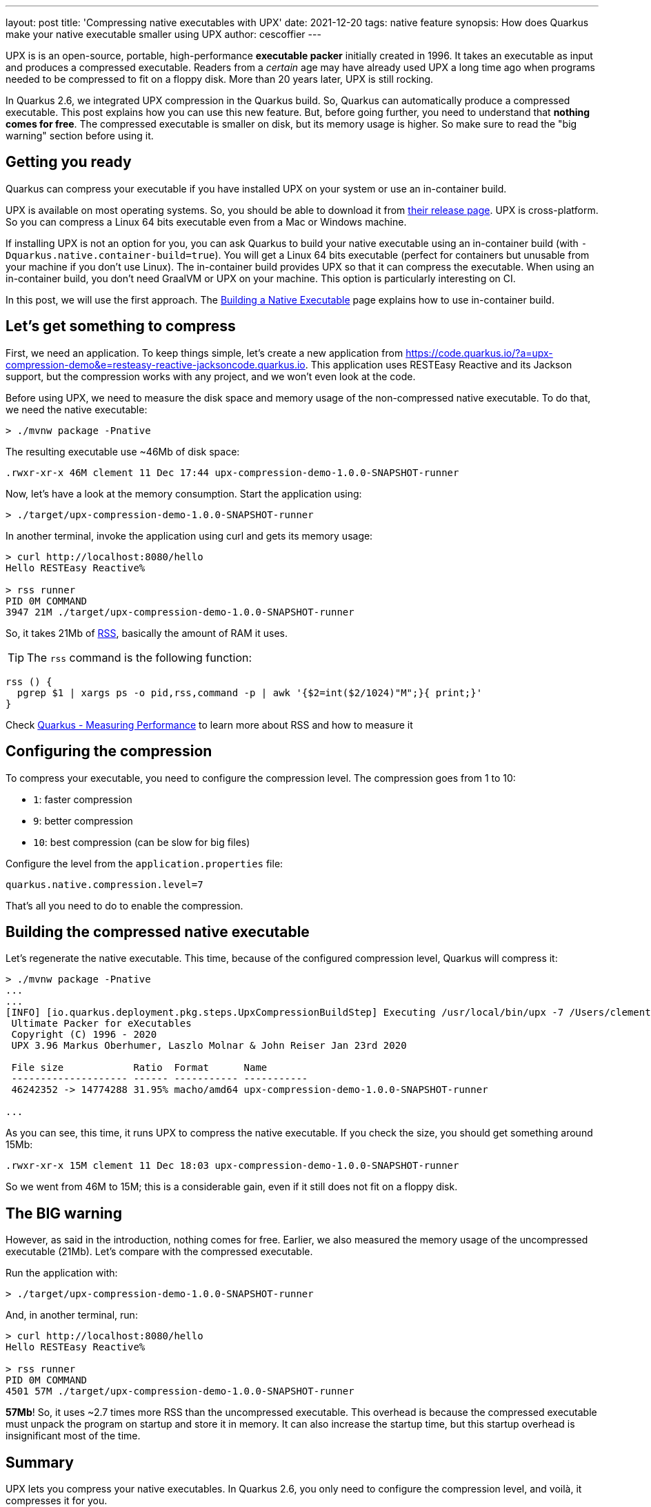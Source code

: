 ---
layout: post
title: 'Compressing native executables with UPX'
date: 2021-12-20
tags: native feature
synopsis: How does Quarkus make your native executable smaller using UPX
author: cescoffier
---

UPX is is an open-source, portable, high-performance *executable packer* initially created in 1996. 
It takes an executable as input and produces a compressed executable. 
Readers from a _certain_ age may have already used UPX a long time ago when programs needed to be compressed to fit on a floppy disk. 
More than 20 years later, UPX is still rocking.

In Quarkus 2.6, we integrated UPX compression in the Quarkus build. 
So, Quarkus can automatically produce a compressed executable. 
This post explains how you can use this new feature. 
But, before going further, you need to understand that **nothing comes for free**. 
The compressed executable is smaller on disk, but its memory usage is higher. 
So make sure to read the "big warning" section before using it. 

== Getting you ready

Quarkus can compress your executable if you have installed UPX on your system or use an in-container build.

UPX is available on most operating systems. 
So, you should be able to download it from https://github.com/upx/upx/releases/tag/v3.96[their release page]. 
UPX is cross-platform. 
So you can compress a Linux 64 bits executable even from a Mac or Windows machine. 

If installing UPX is not an option for you, you can ask Quarkus to build your native executable using an in-container build (with `-Dquarkus.native.container-build=true`). 
You will get a Linux 64 bits executable (perfect for containers but unusable from your machine if you don't use Linux). 
The in-container build provides UPX so that it can compress the executable. 
When using an in-container build, you don't need GraalVM or UPX on your machine. 
This option is particularly interesting on CI. 

In this post, we will use the first approach. The https://quarkus.io/version/main/guides/building-native-image#creating-a-container[Building a Native Executable] page explains how to use in-container build.

== Let's get something to compress

First, we need an application. 
To keep things simple, let's create a new application from https://code.quarkus.io/?a=upx-compression-demo&e=resteasy-reactive-jacksoncode.quarkus.io. 
This application uses RESTEasy Reactive and its Jackson support, but the compression works with any project, and we won't even look at the code. 

Before using UPX, we need to measure the disk space and memory usage of the non-compressed native executable. 
To do that, we need the native executable:
  
[source, bash]
----
> ./mvnw package -Pnative
----

The resulting executable use ~46Mb of disk space:

[source, bash]
----
.rwxr-xr-x 46M clement 11 Dec 17:44 upx-compression-demo-1.0.0-SNAPSHOT-runner
----

Now, let's have a look at the memory consumption. 
Start the application using:

[source, bash]
----
> ./target/upx-compression-demo-1.0.0-SNAPSHOT-runner
----

In another terminal, invoke the application using curl and gets its memory usage:


[source, bash]
----
> curl http://localhost:8080/hello
Hello RESTEasy Reactive%

> rss runner
PID 0M COMMAND
3947 21M ./target/upx-compression-demo-1.0.0-SNAPSHOT-runner
----

So, it takes 21Mb of https://en.wikipedia.org/wiki/Resident_set_size[RSS], basically the amount of RAM it uses. 

TIP: The `rss` command is the following function: 

[source, bash]
----
rss () {
  pgrep $1 | xargs ps -o pid,rss,command -p | awk '{$2=int($2/1024)"M";}{ print;}'
}
----

Check https://quarkus.io/guides/performance-measure[Quarkus - Measuring Performance] to learn more about RSS and how to measure it

== Configuring the compression

To compress your executable, you need to configure the compression level. 
The compression goes from 1 to 10:

- `1`: faster compression 
- `9`: better compression
- `10`: best compression (can be slow for big files)

Configure the level from the `application.properties` file:

[source, properties]
----
quarkus.native.compression.level=7
----

That's all you need to do to enable the compression.

== Building the compressed native executable

Let's regenerate the native executable. This time, because of the configured compression level, Quarkus will compress it:

[source, bash]
----
> ./mvnw package -Pnative
...
...
[INFO] [io.quarkus.deployment.pkg.steps.UpxCompressionBuildStep] Executing /usr/local/bin/upx -7 /Users/clement/Downloads/upx-compression-demo/target/upx-compression-demo-1.0.0-SNAPSHOT-runner
 Ultimate Packer for eXecutables
 Copyright (C) 1996 - 2020
 UPX 3.96 Markus Oberhumer, Laszlo Molnar & John Reiser Jan 23rd 2020

 File size            Ratio  Format      Name
 -------------------- ------ ----------- -----------
 46242352 -> 14774288 31.95% macho/amd64 upx-compression-demo-1.0.0-SNAPSHOT-runner

... 
----

As you can see, this time, it runs UPX to compress the native executable. If you check the size, you should get something around 15Mb:  

[source, bash]
----
.rwxr-xr-x 15M clement 11 Dec 18:03 upx-compression-demo-1.0.0-SNAPSHOT-runner
----

So we went from 46M to 15M; this is a considerable gain, even if it still does not fit on a floppy disk.  

== The **BIG** warning

However, as said in the introduction, nothing comes for free. 
Earlier, we also measured the memory usage of the uncompressed executable (21Mb). 
Let's compare with the compressed executable.

Run the application with:

[source, bash]
----
> ./target/upx-compression-demo-1.0.0-SNAPSHOT-runner
----

And, in another terminal, run:

[source, bash]
----
> curl http://localhost:8080/hello
Hello RESTEasy Reactive%

> rss runner
PID 0M COMMAND
4501 57M ./target/upx-compression-demo-1.0.0-SNAPSHOT-runner
----

**57Mb**! So, it uses ~2.7 times more RSS than the uncompressed executable. 
This overhead is because the compressed executable must unpack the program on startup and store it in memory. 
It can also increase the startup time, but this startup overhead is insignificant most of the time. 

== Summary

UPX lets you compress your native executables. 
In Quarkus 2.6, you only need to configure the compression level, and voilà, it compresses it for you. 

However, do not think it's all come for free. 
While the gain on disk space is fantastic, do not ignore the RSS overhead. 

UPX compression can benefit CLI tools or in environments where disk space is a constrained resource. 
For long-running applications or microservices, the RSS overhead reduces the deployment density. 
So, if the storage is not a problem or if the density of deployment is crucial for you, better not compress your executable.
